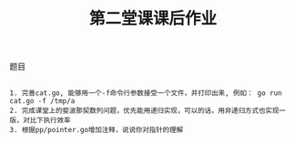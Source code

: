 #+TITLE: 第二堂课课后作业

**** 题目

#+BEGIN_SRC git

1. 完善cat.go, 能够用一个-f命令行参数接受一个文件，并打印出来, 例如： go run cat.go -f /tmp/a
2. 完成课堂上的斐波那契数列问题，优先能用递归实现，可以的话，用非递归方式也实现一版，对比下执行效率
3. 根据pp/pointer.go增加注释，说说你对指针的理解

#+END_SRC

